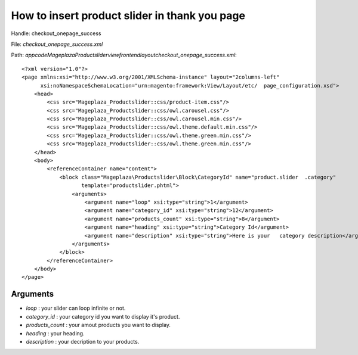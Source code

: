 How to insert product slider in thank you page
===============================================

Handle: checkout_onepage_success

File: `checkout_onepage_success.xml`

Path: `app\code\Mageplaza\Productslider\view\frontend\layout\checkout_onepage_success.xml`::

  <?xml version="1.0"?>
  <page xmlns:xsi="http://www.w3.org/2001/XMLSchema-instance" layout="2columns-left"
        xsi:noNamespaceSchemaLocation="urn:magento:framework:View/Layout/etc/  page_configuration.xsd">
      <head>
          <css src="Mageplaza_Productslider::css/product-item.css"/>
          <css src="Mageplaza_Productslider::css/owl.carousel.css"/>
          <css src="Mageplaza_Productslider::css/owl.carousel.min.css"/>
          <css src="Mageplaza_Productslider::css/owl.theme.default.min.css"/>
          <css src="Mageplaza_Productslider::css/owl.theme.green.min.css"/>
          <css src="Mageplaza_Productslider::css/owl.theme.green.min.css"/>
      </head>
      <body>
          <referenceContainer name="content">
              <block class="Mageplaza\Productslider\Block\CategoryId" name="product.slider  .category"
                     template="productslider.phtml">
                  <arguments>
                      <argument name="loop" xsi:type="string">1</argument>
                      <argument name="category_id" xsi:type="string">12</argument>
                      <argument name="products_count" xsi:type="string">8</argument>
                      <argument name="heading" xsi:type="string">Category Id</argument>
                      <argument name="description" xsi:type="string">Here is your   category description</argument>
                  </arguments>
              </block>
          </referenceContainer>
      </body>
  </page>



Arguments
------------

- `loop` :  your slider can loop infinite or not.
- `category_id` :  your category id you want to display it's product.
- `products_count` :  your amout  products you want to display.
- `heading` :  your heading.
- `description` :  your decription to your products.